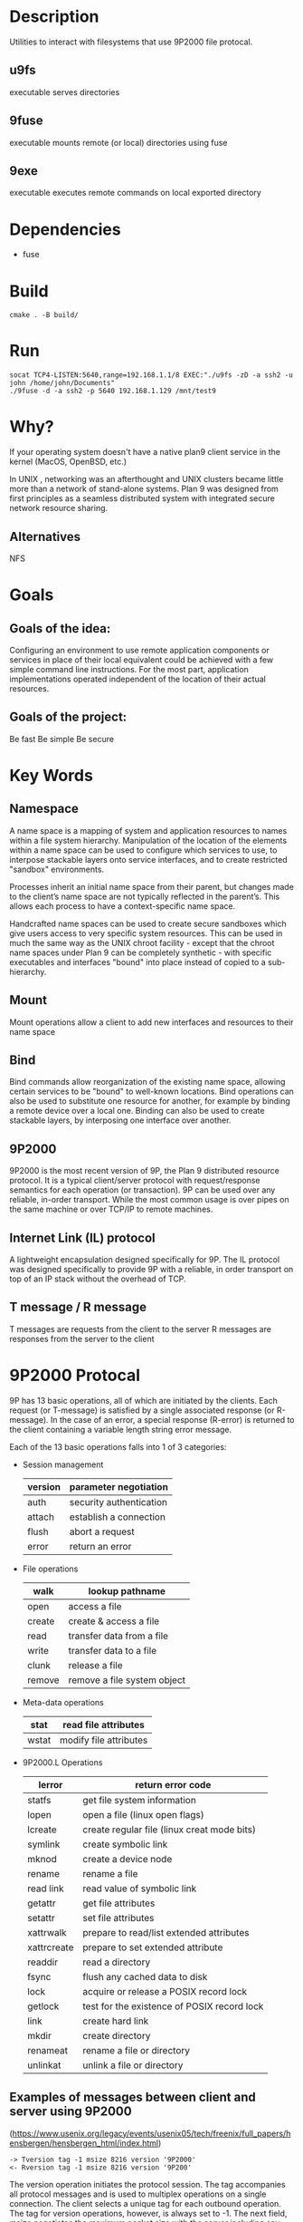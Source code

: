 * Description
Utilities to interact with filesystems that use 9P2000 file protocal.
** u9fs
executable serves directories
** 9fuse
executable mounts remote (or local) directories using fuse
** 9exe
executable executes remote commands on local exported directory
* Dependencies
- fuse
* Build
#+BEGIN_SRC
cmake . -B build/
#+END_SRC
* Run
#+BEGIN_SRC
socat TCP4-LISTEN:5640,range=192.168.1.1/8 EXEC:"./u9fs -zD -a ssh2 -u john /home/john/Documents"
./9fuse -d -a ssh2 -p 5640 192.168.1.129 /mnt/test9
#+END_SRC
* Why?
If your operating system doesn't have a native plan9 client service in the kernel (MacOS, OpenBSD, etc.)

In UNIX , networking was an afterthought and UNIX clusters became little more
than a network of stand-alone systems. Plan 9 was designed from first principles
as a seamless distributed system with integrated secure network resource
sharing.

** Alternatives
NFS
* Goals
** Goals of the idea:
Configuring an environment to use remote application components or services in place of their local equivalent could be achieved with a few simple command line instructions. For the most part, application implementations operated independent of the location of their actual resources.
** Goals of the project:
Be fast
Be simple
Be secure
* Key Words
** Namespace
A name space is a mapping of system and application resources to names within a file system hierarchy. Manipulation of the location of the elements within a name space can be used to configure which services to use, to interpose stackable layers onto service interfaces, and to create restricted "sandbox" environments.

Processes inherit an initial name space from their parent, but changes made to the client’s name space are not typically reflected in the parent’s. This allows each process to have a context-specific name space.

Handcrafted name spaces can be used to create secure sandboxes which give users access to very specific system resources. This can be used in much the same way as the UNIX chroot facility - except that the chroot name spaces under Plan 9 can be completely synthetic - with specific executables and interfaces "bound" into place instead of copied to a sub-hierarchy.
** Mount
Mount operations allow a client to add new interfaces and resources to their name space
** Bind
Bind commands allow reorganization of the existing name space, allowing certain services to be "bound" to well-known locations. Bind operations can also be used to substitute one resource for another, for example by binding a remote device over a local one. Binding can also be used to create stackable layers, by interposing one interface over another.
** 9P2000
9P2000 is the most recent version of 9P, the Plan 9 distributed resource protocol. It is a typical client/server protocol with request/response semantics for each operation (or transaction). 9P can be used over any reliable, in-order transport. While the most common usage is over pipes on the same machine or over TCP/IP to remote machines.
** Internet Link (IL) protocol
A lightweight encapsulation designed specifically for 9P. The IL protocol was designed specifically to provide 9P with a reliable, in order transport on top of an IP stack without the overhead of TCP.
** T message / R message
T messages are requests from the client to the server
R messages are responses from the server to the client
* 9P2000 Protocal
9P has 13 basic operations, all of which are initiated by the clients. Each request (or T-message) is satisfied by a single associated response (or R-message). In the case of an error, a special response (R-error) is returned to the client containing a variable length string error message.

Each of the 13 basic operations falls into 1 of 3 categories:
+ Session management
  | version | parameter negotiation   |
  |---------+-------------------------|
  | auth    | security authentication |
  |---------+-------------------------|
  | attach  | establish a connection  |
  |---------+-------------------------|
  | flush   | abort a request         |
  |---------+-------------------------|
  | error   | return an error         |
+ File operations
  | walk   | lookup pathname             |
  |--------+-----------------------------|
  | open   | access a file               |
  |--------+-----------------------------|
  | create | create & access a file      |
  |--------+-----------------------------|
  | read   | transfer data from a file   |
  |--------+-----------------------------|
  | write  | transfer data to a file     |
  |--------+-----------------------------|
  | clunk  | release a file              |
  |--------+-----------------------------|
  | remove | remove a file system object |
+ Meta-data operations
  | stat  | read file attributes   |
  |-------+------------------------|
  | wstat | modify file attributes |
+ 9P2000.L Operations
  | lerror      | return error code                           |
  |-------------+---------------------------------------------|
  | statfs      | get file system information                 |
  |-------------+---------------------------------------------|
  | lopen       | open a file (linux open flags)              |
  |-------------+---------------------------------------------|
  | lcreate     | create regular file (linux creat mode bits) |
  |-------------+---------------------------------------------|
  | symlink     | create symbolic link                        |
  |-------------+---------------------------------------------|
  | mknod       | create a device node                        |
  |-------------+---------------------------------------------|
  | rename      | rename a file                               |
  |-------------+---------------------------------------------|
  | read link   | read value of symbolic link                 |
  |-------------+---------------------------------------------|
  | getattr     | get file attributes                         |
  |-------------+---------------------------------------------|
  | setattr     | set file attributes                         |
  |-------------+---------------------------------------------|
  | xattrwalk   | prepare to read/list extended attributes    |
  |-------------+---------------------------------------------|
  | xattrcreate | prepare to set extended attribute           |
  |-------------+---------------------------------------------|
  | readdir     | read a directory                            |
  |-------------+---------------------------------------------|
  | fsync       | flush any cached data to disk               |
  |-------------+---------------------------------------------|
  | lock        | acquire or release a POSIX record lock      |
  |-------------+---------------------------------------------|
  | getlock     | test for the existence of POSIX record lock |
  |-------------+---------------------------------------------|
  | link        | create hard link                            |
  |-------------+---------------------------------------------|
  | mkdir       | create directory                            |
  |-------------+---------------------------------------------|
  | renameat    | rename a file or directory                  |
  |-------------+---------------------------------------------|
  | unlinkat    | unlink a file or directory                  |
** Examples of messages between client and server using 9P2000
(https://www.usenix.org/legacy/events/usenix05/tech/freenix/full_papers/hensbergen/hensbergen_html/index.html)
#+BEGIN_SRC -n
-> Tversion tag -1 msize 8216 version '9P2000'
<- Rversion tag -1 msize 8216 version '9P200'
#+END_SRC
The version operation initiates the protocol session. The tag accompanies all protocol messages and is used to multiplex operations on a single connection. The client selects a unique tag for each outbound operation. The tag for version operations, however, is always set to -1. The next field, msize negotiates the maximum packet size with the server including any headers - the server may respond with any number less than or equal to the requested size. The version field is a variable length string representing the requested version of the protocol to use. The server may respond with an earlier version, or with an error if there is no earlier version that it can support.
#+BEGIN_SRC +n
-> Tauth tag 5 afid 291 uname 'bootes' aname ''
<- Rerror tag 5 ename 'u9fs authnone: no authentication required'
#+END_SRC
The auth operation is used to negotiate authentication information. The afid represents a special authentication handle, the uname (bootes) is the user name attempting the connection and the aname, (which in this case is blank), is the mount point the user is trying to authenticate against.

A blank aname specifies that the root of the file server’s hierarchy is to be mounted. In this case, the Plan 9 client is attempting to connect to a Unix server which does not require authentication, so instead of returning an Rauth operation validating the authentication, the server returns Rerror, and in a variable length strength in the field ename, the server returns the reason for the error.
#+BEGIN_SRC +n
-> Tattach tag 5 fid 291 afid -1 uname 'bootes' anme ''
<- Rattach tag 5 qid (0902 1097266316 d)
#+END_SRC
The attach operation is used to establish a connection with the file server. A fid unique identifier is selected by the client to be used as a file handle. A Fid is used as the point of reference for almost all 9P operations. They operate much like a UNIX file descriptor, except that they can reference a position in a file hierarchy as well as referencing open files. In this case, the fid returned references the root of the server’s hierarchy. The afid is an authentication handle; in this case it is set to -1 because no authentication was used. Uname and aname serve the same purposes as described before in the auth operation.

The response to the attach includes a qid, which is a tuple representing the server’s unique identifier for the file. The first number in the tuple represents the qid.path, which can be thought of as an inode number representing the file. Each file or directory in a file server’s hierarchy has exactly one qid.path. The second number represents the qid.version, which is used to provide a revision for the file in question. Synthetic files by convention have a qid.version of 0. Qid.version numbers from UNIX file servers are typically a hash of the file’s modification time. The final field, qid.type, encodes the type of the file. Valid types include directories, append only files (logs), exclusive files (only one client can open at a time), mount points (pipes), authentication files, and normal files.
#+BEGIN_SRC +n
-> Twalk tag 5 fid 291 newfid 308 nwname 0
<- Rwalk tag 5 nwqid 0
#+END_SRC
Walk operations serve two purposes: directory traversal and fid cloning. This walk demonstrates the latter. Before any operation can proceed, the root file handle (or fid) must be cloned. A clone operation can be thought of as a dup, in that it makes a copy of an existing file handle - both of which initially point to the same location in the file hierarchy. The cloned file handle can then be used to traverse the file tree or to perform various operations. In this case the root fid (291) is cloned to a new fid (308). Note that the client always selects the fid numbers. The last field in the request transaction, nwname, is used for traversal operations. In this case, no traversal was requested, so it is set to 0. The nwqid field in the response is for traversals and is discussed in the next segment.
#+BEGIN_SRC +n
-> Twalk tag 5 fid 308 newfid 296 nwname 2 0:tmp 1:usr
<- Rwalk tag 5 nwqid 2 0:(0034901 1093689656 d) 1:(0074cdd0 1096825323 d)
#+END_SRC
Here we see a traversal request walk operation. All traversals also contain a clone operation. The fid and newfid fields serve the same purpose as described previously. Nwname specifies the number of path segments which are attempting to be traversed (in this case 2). The rest of the operands are numbered variable length strings representing the path segments - in this case, traversing to /tmp/usr. The nwqid in the response returns the qids for each segment traversed, and should have a qid for each requested path segment in the request. Note that in this case there are two pathname components: the path name is walked at the server, not the client, which is a real performance improvement over systems such as NFS which walk pathnames one component at a time.
#+BEGIN_SRC +n
-> Tcreate tag 5 fid 296 perm --rw-rw-rw- mode 1 name 'testfile'
<- Rcreate tag 5 qid (074cdd4 1097874034 ) iounit 0
#+END_SRC
The create operation both creates a new file and opens it. The open operation has similar arguments, but doesn’t include the name or perm fields. The name field is a variable length string representing the file name to be created. The perm field specifies the user, group, and other permissions on the file (read, write, and execute). These are similar to the core permissions on a unix system. The mode bit represents the mode with which you want to open the resulting file (read, write, and/or execute). The response contains the qid of the newly created (or opened) file and the iounit, which specifies the maximum number of bytes which may be read or written before the transaction is split into multiple 9P messages. In this case, a response of 0 indicates that the file’s maximum message size matches the session’s maximum message size (as specified in the version operation).
#+BEGIN_SRC +n
-> Tclunk tag 5 fid 308
<- Rclunk tag 5
#+END_SRC
The clunk operation is sent to release a file handle. In this case it is releasing the cloned handle to the root of the tree. You’ll often see transient fids used for traversals and then discarded. This is even more extreme in the UNIX clients as they only traverse a single path segment at a time, generating a new fid for each path segment. These transient fids are a likely candidate for optimization, and may be vestigial from the older 9P specification which had a separate clone operation and didn’t allow multiple segment walks.
#+BEGIN_SRC +n
-> Twrite tag 5 fid 296 offset 0 count 8 ’test’
<- Rwrite tag 5 count 8
#+END_SRC
We finally come to an actual I/O operation, a write operation that writes the string ’test’ into the new file. Write and read operands are very similar and straightforward. The offset field specifies the offset into the file to perform the operation. There is no separate seek operation in 9P. The count represents the number of bytes to read or write, and the variable length string (’test’) is the value to be written. The response count reports the number of bytes successfully written. In a read operation the response would also contain a variable length string of count size with the data read.
#+BEGIN_SRC +n
-> Tclunk tag 5 fid 296
<- Rclunk tag 5
#+END_SRC
This final clunk releases the fid handle to the file -- approximating a close operation. You’ll note that the only fid remaining open is the root fid which remains until the file system is unmounted. Several operations were not covered in this transaction summary. Flush is almost never used by clients in normal operation, and is typically used to recover from error cases. The stat operation, similar to its UNIX counterpart, is used to retrieve file metadata. Twstat is used to set file metadata, and is also used to rename files (file names are considered part of the metadata).
